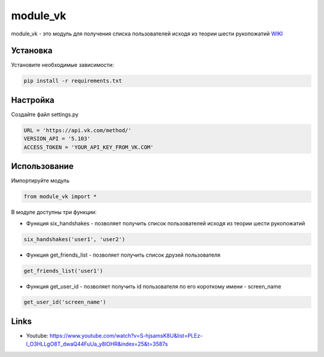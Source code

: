 module_vk
======
module_vk - это модуль для получения списка пользователей исходя из теории шести рукопожатий `WIKI`_

Установка
---------
Установите необходимые зависимости:

.. code-block:: text

    pip install -r requirements.txt

Настройка
---------
Создайте файл settings.py

.. code-block:: python

    URL = 'https://api.vk.com/method/'
    VERSION_API = '5.103'
    ACCESS_TOKEN = 'YOUR_API_KEY_FROM_VK.COM'

Использование
------
Импортируйте модуль

.. code-block:: python

    from module_vk import *

В модуле доступны три функции:

* Функция six_handshakes - позволяет получить список пользователей исходя из теории шести рукопожатий

.. code-block:: python

    six_handshakes('user1', 'user2')

* Функция get_friends_list - позволяет получить список друзей пользователя

.. code-block:: python

    get_friends_list('user1')

* Функция get_user_id - позволяет получить id пользователя по его короткому имени - screen_name

.. code-block:: python

    get_user_id('screen_name')

Links
-----

* Youtube: https://www.youtube.com/watch?v=S-hjsamsK8U&list=PLEz-l_O3HLLgO8T_dwaQ44FuUa_y8lOHR&index=25&t=3587s

.. _WIKI: https://ru.wikipedia.org/wiki/%D0%A2%D0%B5%D0%BE%D1%80%D0%B8%D1%8F_%D1%88%D0%B5%D1%81%D1%82%D0%B8_%D1%80%D1%83%D0%BA%D0%BE%D0%BF%D0%BE%D0%B6%D0%B0%D1%82%D0%B8%D0%B9